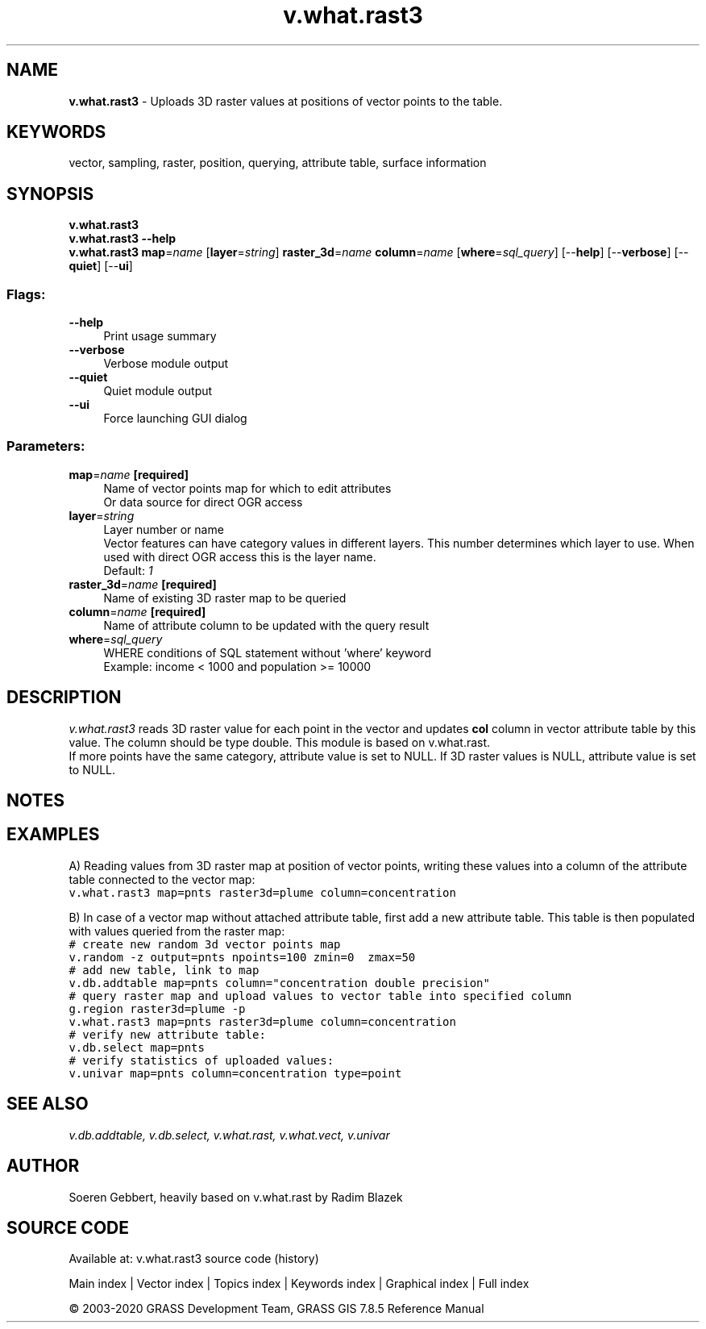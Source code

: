 .TH v.what.rast3 1 "" "GRASS 7.8.5" "GRASS GIS User's Manual"
.SH NAME
\fI\fBv.what.rast3\fR\fR  \- Uploads 3D raster values at positions of vector points to the table.
.SH KEYWORDS
vector, sampling, raster, position, querying, attribute table, surface information
.SH SYNOPSIS
\fBv.what.rast3\fR
.br
\fBv.what.rast3 \-\-help\fR
.br
\fBv.what.rast3\fR \fBmap\fR=\fIname\fR  [\fBlayer\fR=\fIstring\fR]  \fBraster_3d\fR=\fIname\fR \fBcolumn\fR=\fIname\fR  [\fBwhere\fR=\fIsql_query\fR]   [\-\-\fBhelp\fR]  [\-\-\fBverbose\fR]  [\-\-\fBquiet\fR]  [\-\-\fBui\fR]
.SS Flags:
.IP "\fB\-\-help\fR" 4m
.br
Print usage summary
.IP "\fB\-\-verbose\fR" 4m
.br
Verbose module output
.IP "\fB\-\-quiet\fR" 4m
.br
Quiet module output
.IP "\fB\-\-ui\fR" 4m
.br
Force launching GUI dialog
.SS Parameters:
.IP "\fBmap\fR=\fIname\fR \fB[required]\fR" 4m
.br
Name of vector points map for which to edit attributes
.br
Or data source for direct OGR access
.IP "\fBlayer\fR=\fIstring\fR" 4m
.br
Layer number or name
.br
Vector features can have category values in different layers. This number determines which layer to use. When used with direct OGR access this is the layer name.
.br
Default: \fI1\fR
.IP "\fBraster_3d\fR=\fIname\fR \fB[required]\fR" 4m
.br
Name of existing 3D raster map to be queried
.IP "\fBcolumn\fR=\fIname\fR \fB[required]\fR" 4m
.br
Name of attribute column to be updated with the query result
.IP "\fBwhere\fR=\fIsql_query\fR" 4m
.br
WHERE conditions of SQL statement without \(cqwhere\(cq keyword
.br
Example: income < 1000 and population >= 10000
.SH DESCRIPTION
\fIv.what.rast3\fR reads 3D raster value for each point in the vector and updates \fBcol\fR
column in vector attribute table by this value. The column should be type double. This module is based on
v.what.rast.
.br
If more points have the same category, attribute value is set to NULL.
If 3D raster values is NULL, attribute value is set to NULL.
.SH NOTES
.SH EXAMPLES
A) Reading values from 3D raster map at position of vector points, writing these values
into a column of the attribute table connected to the vector map:
.br
.br
.nf
\fC
v.what.rast3 map=pnts raster3d=plume column=concentration
\fR
.fi
.PP
B) In case of a vector map without attached attribute table, first add
a new attribute table. This table is then populated with values
queried from the raster map:
.br
.br
.nf
\fC
# create new random 3d vector points map
v.random \-z output=pnts npoints=100 zmin=0  zmax=50
# add new table, link to map
v.db.addtable map=pnts column=\(dqconcentration double precision\(dq
# query raster map and upload values to vector table into specified column
g.region raster3d=plume \-p
v.what.rast3 map=pnts raster3d=plume column=concentration
# verify new attribute table:
v.db.select map=pnts
# verify statistics of uploaded values:
v.univar map=pnts column=concentration type=point
\fR
.fi
.SH SEE ALSO
\fI
v.db.addtable,
v.db.select,
v.what.rast,
v.what.vect,
v.univar
\fR
.SH AUTHOR
Soeren Gebbert, heavily based on v.what.rast by Radim Blazek
.SH SOURCE CODE
.PP
Available at: v.what.rast3 source code (history)
.PP
Main index |
Vector index |
Topics index |
Keywords index |
Graphical index |
Full index
.PP
© 2003\-2020
GRASS Development Team,
GRASS GIS 7.8.5 Reference Manual

